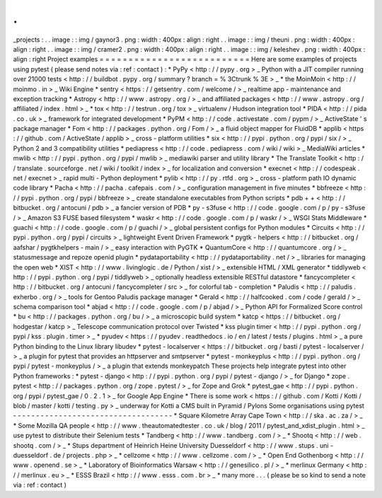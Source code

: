.
.
_projects
:
.
.
image
:
:
img
/
gaynor3
.
png
:
width
:
400px
:
align
:
right
.
.
image
:
:
img
/
theuni
.
png
:
width
:
400px
:
align
:
right
.
.
image
:
:
img
/
cramer2
.
png
:
width
:
400px
:
align
:
right
.
.
image
:
:
img
/
keleshev
.
png
:
width
:
400px
:
align
:
right
Project
examples
=
=
=
=
=
=
=
=
=
=
=
=
=
=
=
=
=
=
=
=
=
=
=
=
=
=
Here
are
some
examples
of
projects
using
pytest
(
please
send
notes
via
:
ref
:
contact
)
:
*
PyPy
<
http
:
/
/
pypy
.
org
>
_
Python
with
a
JIT
compiler
running
over
21000
tests
<
http
:
/
/
buildbot
.
pypy
.
org
/
summary
?
branch
=
%
3Ctrunk
%
3E
>
_
*
the
MoinMoin
<
http
:
/
/
moinmo
.
in
>
_
Wiki
Engine
*
sentry
<
https
:
/
/
getsentry
.
com
/
welcome
/
>
_
realtime
app
-
maintenance
and
exception
tracking
*
Astropy
<
http
:
/
/
www
.
astropy
.
org
/
>
_
and
affiliated
packages
<
http
:
/
/
www
.
astropy
.
org
/
affiliated
/
index
.
html
>
_
*
tox
<
http
:
/
/
testrun
.
org
/
tox
>
_
virtualenv
/
Hudson
integration
tool
*
PIDA
<
http
:
/
/
pida
.
co
.
uk
>
_
framework
for
integrated
development
*
PyPM
<
http
:
/
/
code
.
activestate
.
com
/
pypm
/
>
_
ActiveState
'
s
package
manager
*
Fom
<
http
:
/
/
packages
.
python
.
org
/
Fom
/
>
_
a
fluid
object
mapper
for
FluidDB
*
applib
<
https
:
/
/
github
.
com
/
ActiveState
/
applib
>
_
cross
-
platform
utilities
*
six
<
http
:
/
/
pypi
.
python
.
org
/
pypi
/
six
/
>
_
Python
2
and
3
compatibility
utilities
*
pediapress
<
http
:
/
/
code
.
pediapress
.
com
/
wiki
/
wiki
>
_
MediaWiki
articles
*
mwlib
<
http
:
/
/
pypi
.
python
.
org
/
pypi
/
mwlib
>
_
mediawiki
parser
and
utility
library
*
The
Translate
Toolkit
<
http
:
/
/
translate
.
sourceforge
.
net
/
wiki
/
toolkit
/
index
>
_
for
localization
and
conversion
*
execnet
<
http
:
/
/
codespeak
.
net
/
execnet
>
_
rapid
multi
-
Python
deployment
*
pylib
<
http
:
/
/
py
.
rtfd
.
org
>
_
cross
-
platform
path
IO
dynamic
code
library
*
Pacha
<
http
:
/
/
pacha
.
cafepais
.
com
/
>
_
configuration
management
in
five
minutes
*
bbfreeze
<
http
:
/
/
pypi
.
python
.
org
/
pypi
/
bbfreeze
>
_
create
standalone
executables
from
Python
scripts
*
pdb
+
+
<
http
:
/
/
bitbucket
.
org
/
antocuni
/
pdb
>
_
a
fancier
version
of
PDB
*
py
-
s3fuse
<
http
:
/
/
code
.
google
.
com
/
p
/
py
-
s3fuse
/
>
_
Amazon
S3
FUSE
based
filesystem
*
waskr
<
http
:
/
/
code
.
google
.
com
/
p
/
waskr
/
>
_
WSGI
Stats
Middleware
*
guachi
<
http
:
/
/
code
.
google
.
com
/
p
/
guachi
/
>
_
global
persistent
configs
for
Python
modules
*
Circuits
<
http
:
/
/
pypi
.
python
.
org
/
pypi
/
circuits
>
_
lightweight
Event
Driven
Framework
*
pygtk
-
helpers
<
http
:
/
/
bitbucket
.
org
/
aafshar
/
pygtkhelpers
-
main
/
>
_
easy
interaction
with
PyGTK
*
QuantumCore
<
http
:
/
/
quantumcore
.
org
/
>
_
statusmessage
and
repoze
openid
plugin
*
pydataportability
<
http
:
/
/
pydataportability
.
net
/
>
_
libraries
for
managing
the
open
web
*
XIST
<
http
:
/
/
www
.
livinglogic
.
de
/
Python
/
xist
/
>
_
extensible
HTML
/
XML
generator
*
tiddlyweb
<
http
:
/
/
pypi
.
python
.
org
/
pypi
/
tiddlyweb
>
_
optionally
headless
extensible
RESTful
datastore
*
fancycompleter
<
http
:
/
/
bitbucket
.
org
/
antocuni
/
fancycompleter
/
src
>
_
for
colorful
tab
-
completion
*
Paludis
<
http
:
/
/
paludis
.
exherbo
.
org
/
>
_
tools
for
Gentoo
Paludis
package
manager
*
Gerald
<
http
:
/
/
halfcooked
.
com
/
code
/
gerald
/
>
_
schema
comparison
tool
*
abjad
<
http
:
/
/
code
.
google
.
com
/
p
/
abjad
/
>
_
Python
API
for
Formalized
Score
control
*
bu
<
http
:
/
/
packages
.
python
.
org
/
bu
/
>
_
a
microscopic
build
system
*
katcp
<
https
:
/
/
bitbucket
.
org
/
hodgestar
/
katcp
>
_
Telescope
communication
protocol
over
Twisted
*
kss
plugin
timer
<
http
:
/
/
pypi
.
python
.
org
/
pypi
/
kss
.
plugin
.
timer
>
_
*
pyudev
<
https
:
/
/
pyudev
.
readthedocs
.
io
/
en
/
latest
/
tests
/
plugins
.
html
>
_
a
pure
Python
binding
to
the
Linux
library
libudev
*
pytest
-
localserver
<
https
:
/
/
bitbucket
.
org
/
basti
/
pytest
-
localserver
/
>
_
a
plugin
for
pytest
that
provides
an
httpserver
and
smtpserver
*
pytest
-
monkeyplus
<
http
:
/
/
pypi
.
python
.
org
/
pypi
/
pytest
-
monkeyplus
/
>
_
a
plugin
that
extends
monkeypatch
These
projects
help
integrate
pytest
into
other
Python
frameworks
:
*
pytest
-
django
<
http
:
/
/
pypi
.
python
.
org
/
pypi
/
pytest
-
django
/
>
_
for
Django
*
zope
.
pytest
<
http
:
/
/
packages
.
python
.
org
/
zope
.
pytest
/
>
_
for
Zope
and
Grok
*
pytest_gae
<
http
:
/
/
pypi
.
python
.
org
/
pypi
/
pytest_gae
/
0
.
2
.
1
>
_
for
Google
App
Engine
*
There
is
some
work
<
https
:
/
/
github
.
com
/
Kotti
/
Kotti
/
blob
/
master
/
kotti
/
testing
.
py
>
_
underway
for
Kotti
a
CMS
built
in
Pyramid
/
Pylons
Some
organisations
using
pytest
-
-
-
-
-
-
-
-
-
-
-
-
-
-
-
-
-
-
-
-
-
-
-
-
-
-
-
-
-
-
-
-
-
-
-
*
Square
Kilometre
Array
Cape
Town
<
http
:
/
/
ska
.
ac
.
za
/
>
_
*
Some
Mozilla
QA
people
<
http
:
/
/
www
.
theautomatedtester
.
co
.
uk
/
blog
/
2011
/
pytest_and_xdist_plugin
.
html
>
_
use
pytest
to
distribute
their
Selenium
tests
*
Tandberg
<
http
:
/
/
www
.
tandberg
.
com
/
>
_
*
Shootq
<
http
:
/
/
web
.
shootq
.
com
/
>
_
*
Stups
department
of
Heinrich
Heine
University
Duesseldorf
<
http
:
/
/
www
.
stups
.
uni
-
duesseldorf
.
de
/
projects
.
php
>
_
*
cellzome
<
http
:
/
/
www
.
cellzome
.
com
/
>
_
*
Open
End
Gothenborg
<
http
:
/
/
www
.
openend
.
se
>
_
*
Laboratory
of
Bioinformatics
Warsaw
<
http
:
/
/
genesilico
.
pl
/
>
_
*
merlinux
Germany
<
http
:
/
/
merlinux
.
eu
>
_
*
ESSS
Brazil
<
http
:
/
/
www
.
esss
.
com
.
br
>
_
*
many
more
.
.
.
(
please
be
so
kind
to
send
a
note
via
:
ref
:
contact
)
